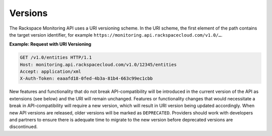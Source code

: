 Versions
~~~~~~~~~~


The Rackspace Monitoring API uses a URI versioning scheme. In the
URI scheme, the first element of the path contains the target version
identifier, for example ``https://monitoring.api.rackspacecloud.com/v1.0/…``.

 
**Example: Request with URI Versioning**

.. code::

    GET /v1.0/entities HTTP/1.1
    Host: monitoring.api.rackspacecloud.com/v1.0/12345/entities
    Accept: application/xml
    X-Auth-Token: eaaafd18-0fed-4b3a-81b4-663c99ec1cbb


New features and functionality that do not break API-compatibility will
be introduced in the current version of the API as extensions (see
below) and the URI will remain unchanged. Features or functionality
changes that would necessitate a break in API-compatibility will require
a new version, which will result in URI version being updated
accordingly. When new API versions are released, older versions will be
marked as ``DEPRECATED``. Providers should work with developers and
partners to ensure there is adequate time to migrate to the new version
before deprecated versions are discontinued.
